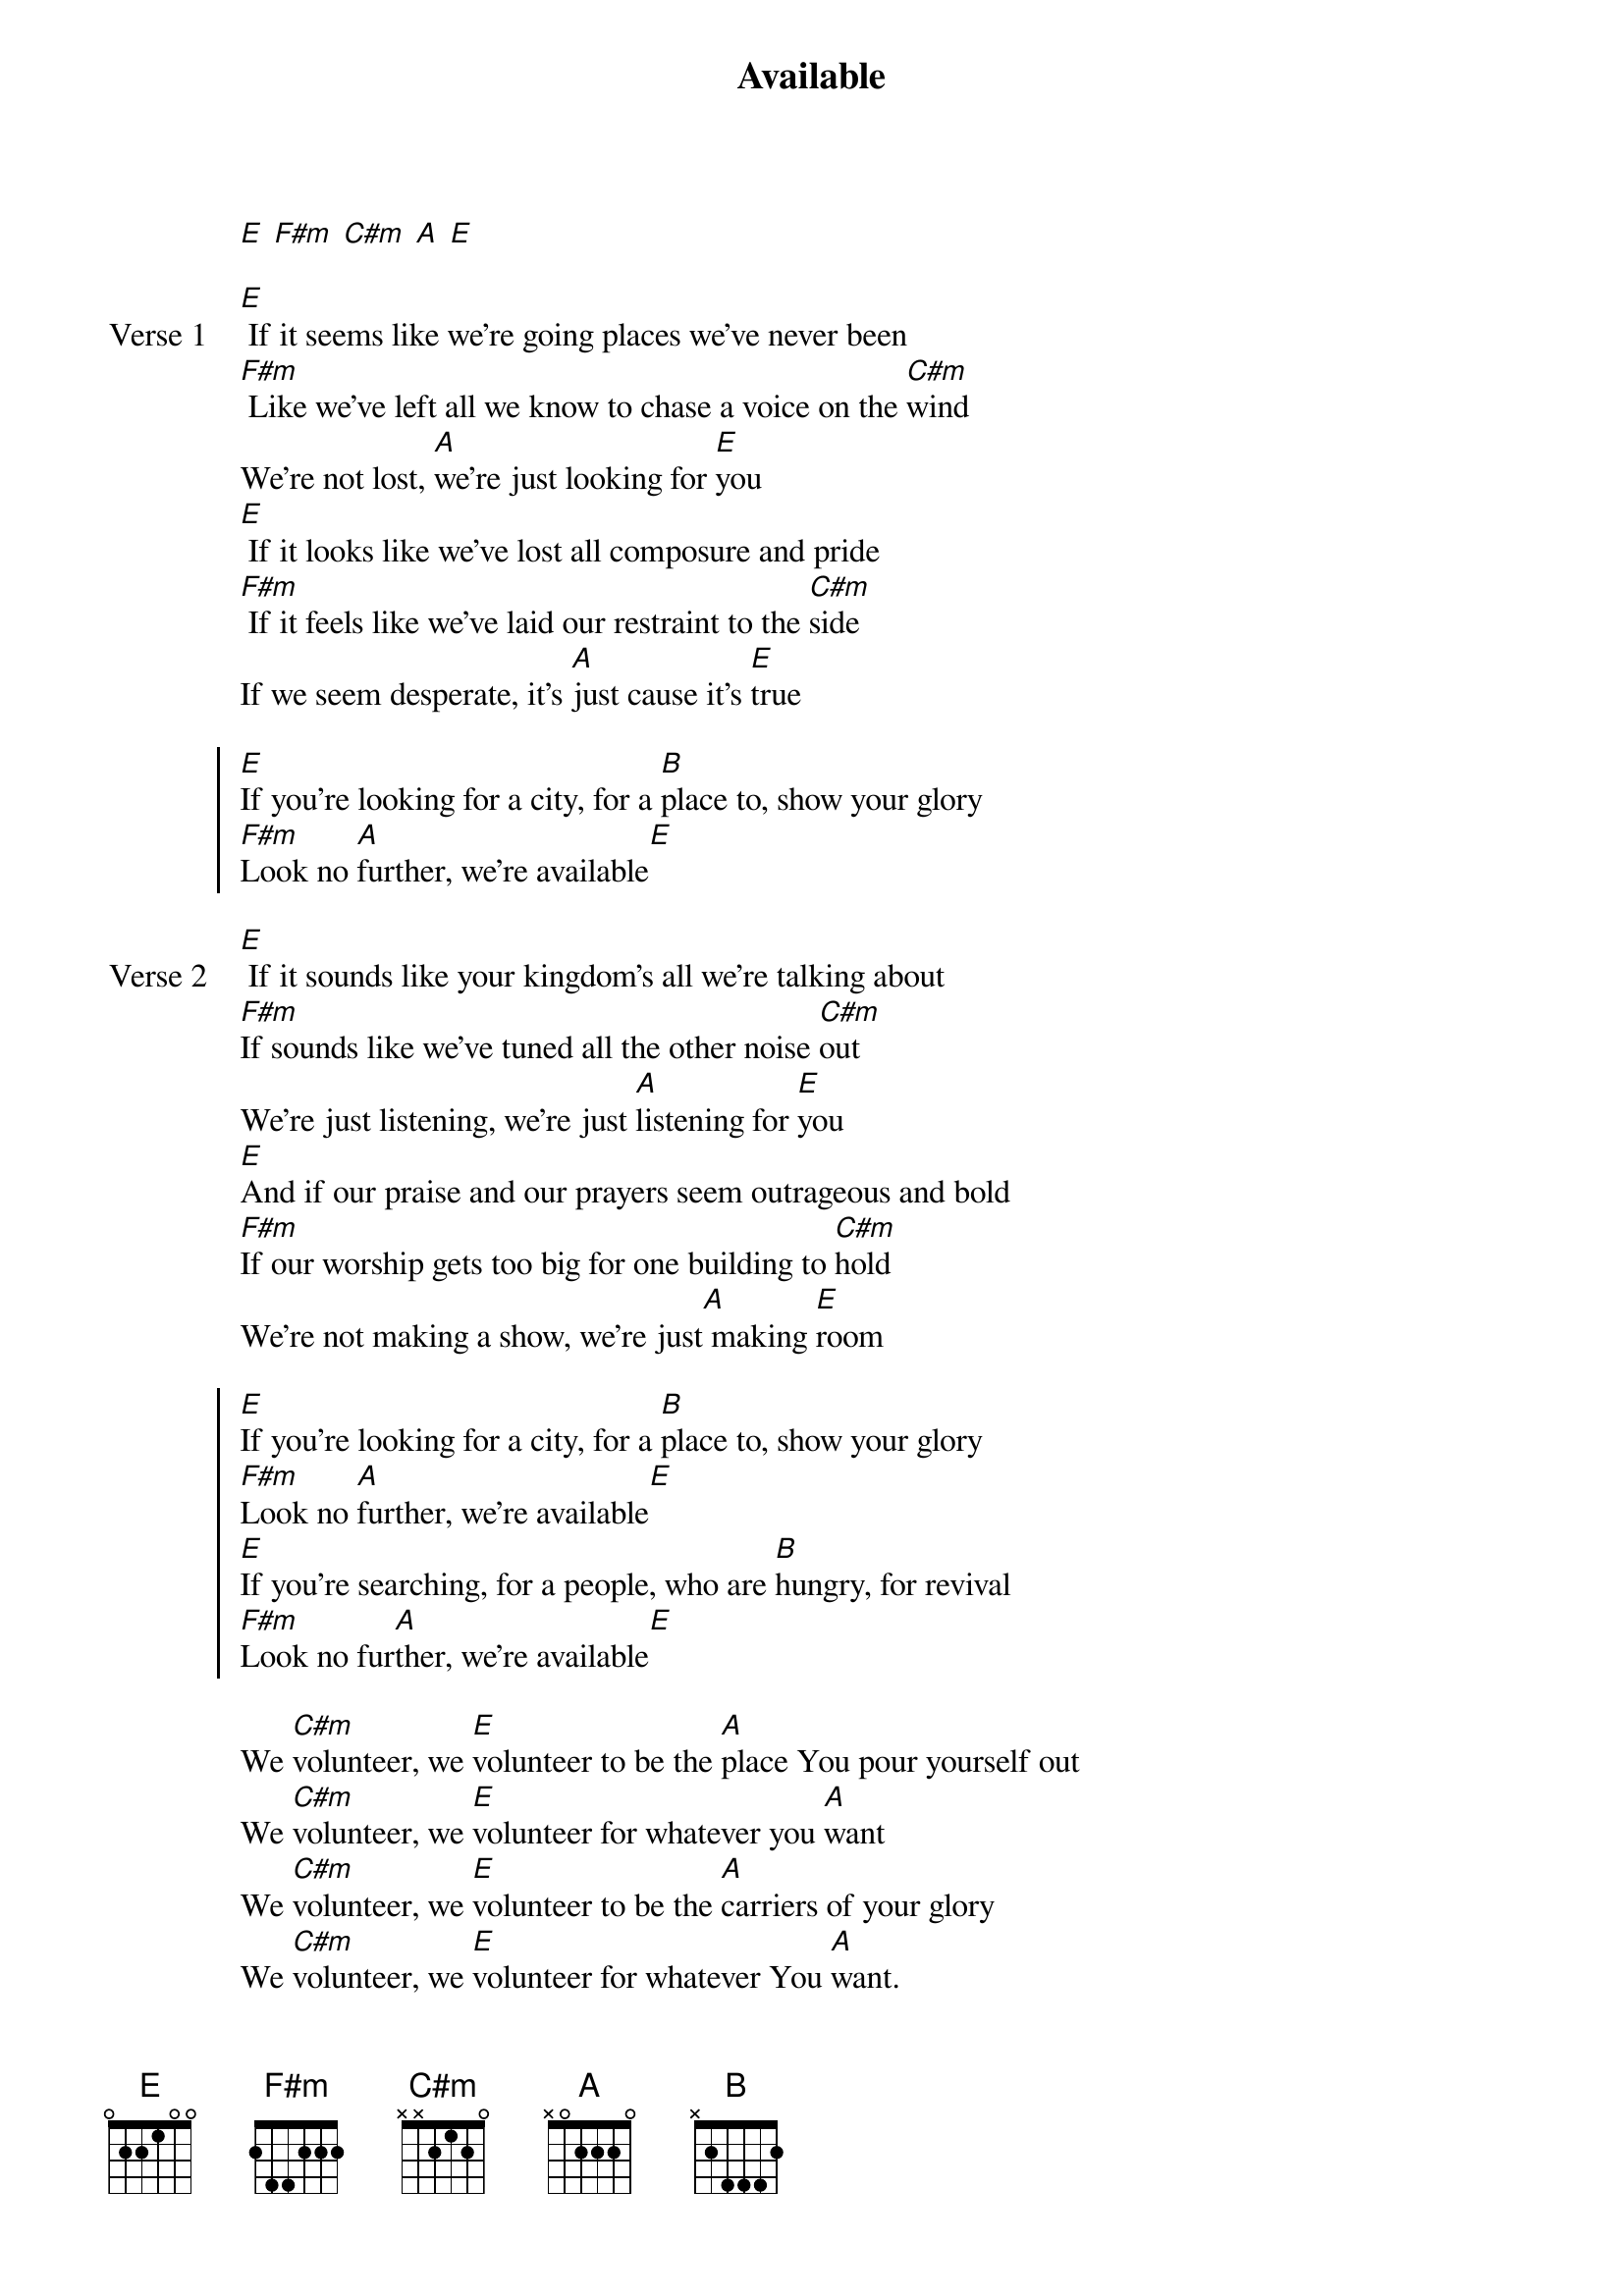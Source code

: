 {title: Available}
{artist: Rob and Crystal Alley, Catherine Mullins}
{key: E}

{start_of_verse}
[E] [F#m] [C#m] [A] [E]
{end_of_verse}

{start_of_verse: Verse 1}
[E] If it seems like we're going places we've never been
[F#m] Like we've left all we know to chase a voice on the [C#m]wind
We're not lost, [A]we're just looking for [E]you
[E] If it looks like we've lost all composure and pride
[F#m] If it feels like we've laid our restraint to the [C#m]side
If we seem desperate, it's [A]just cause it's [E]true
{end_of_verse}

{start_of_chorus}
[E]If you're looking for a city, for a [B]place to, show your glory
[F#m]Look no [A]further, we're available[E]
{end_of_chorus}

{start_of_verse: Verse 2}
[E] If it sounds like your kingdom's all we're talking about
[F#m]If sounds like we've tuned all the other noise [C#m]out
We're just listening, we're just [A]listening for [E]you
[E]And if our praise and our prayers seem outrageous and bold
[F#m]If our worship gets too big for one building to [C#m]hold
We're not making a show, we're just[A] making [E]room
{end_of_verse}

{start_of_chorus}
[E]If you're looking for a city, for a [B]place to, show your glory
[F#m]Look no [A]further, we're available[E]
[E]If you're searching, for a people, who are [B]hungry, for revival
[F#m]Look no fur[A]ther, we're available[E]
{end_of_chorus}

{start_of_bridge}
We [C#m]volunteer, we [E]volunteer to be the [A]place You pour yourself out
We [C#m]volunteer, we [E]volunteer for whatever you [A]want
We [C#m]volunteer, we [E]volunteer to be the [A]carriers of your glory
We [C#m]volunteer, we [E]volunteer for whatever You [A]want.
{end_of_bridge}

{start_of_bridge}
Make this the [C#m]time, make this the [E]place, make us the [A]people
{end_of_bridge}

{start_of_bridge}
This is the [C#m]time, this is the [E]place, we are the [A]people
{end_of_bridge}
